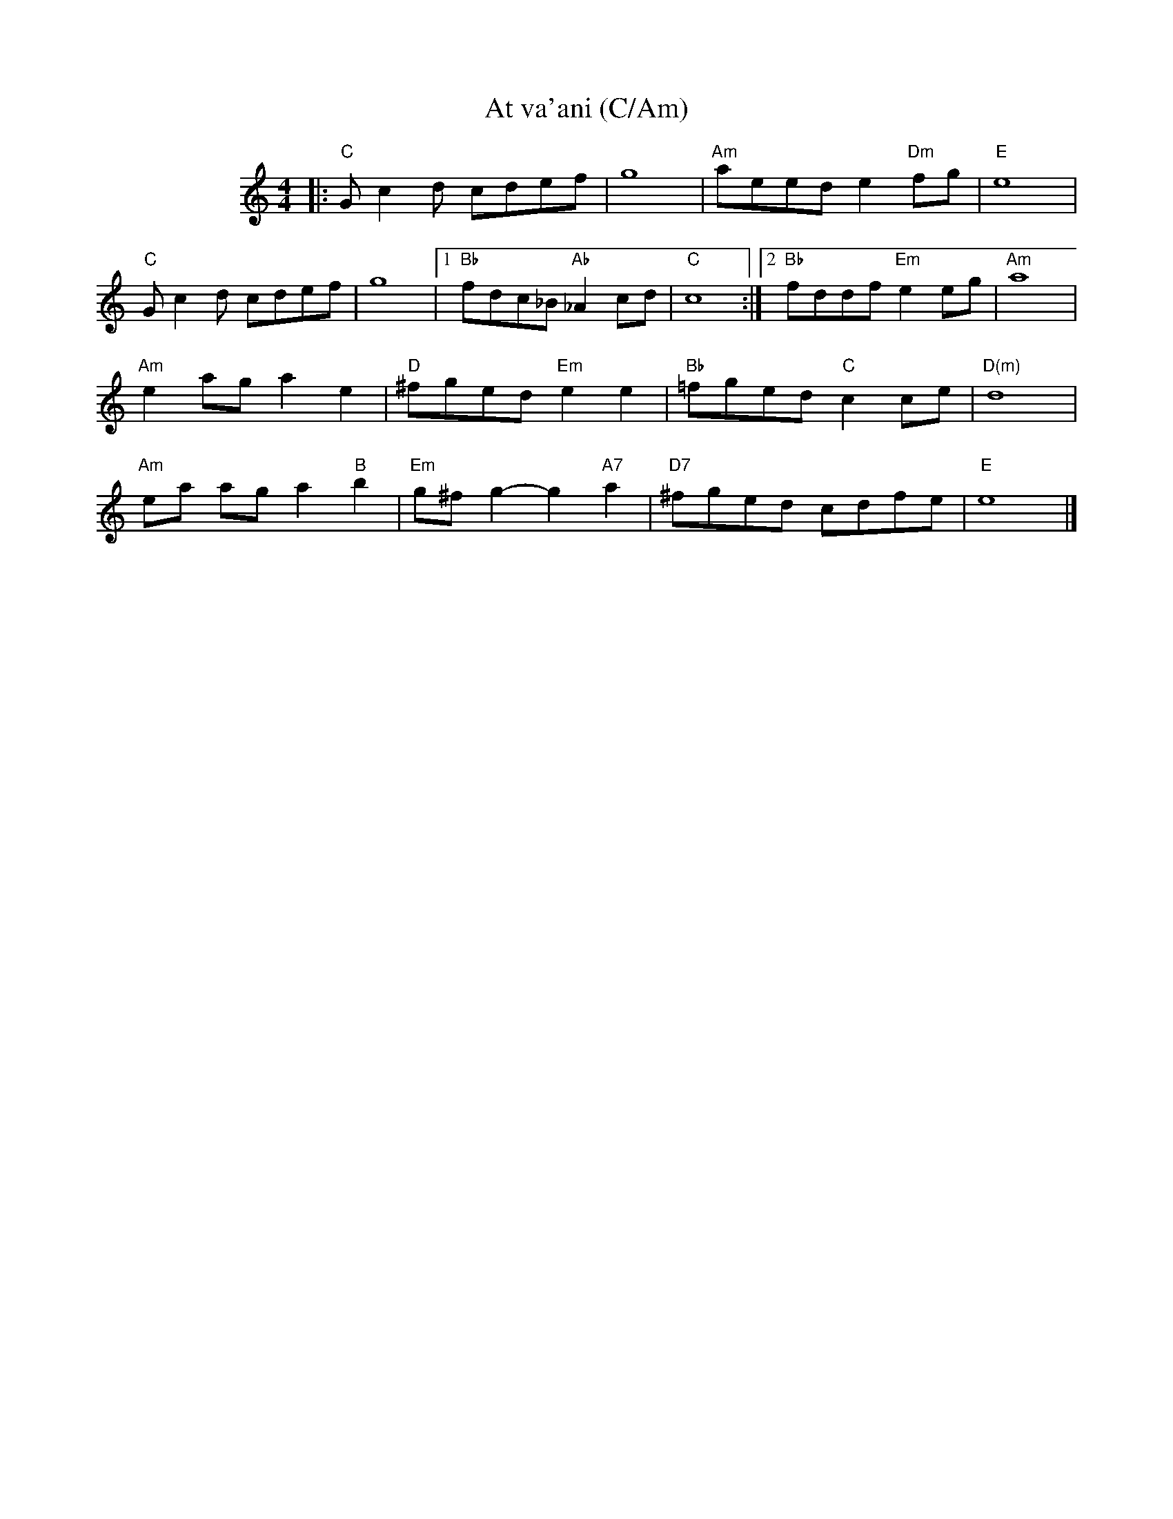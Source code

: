 X: 1
T:At va'ani (C/Am)
M:4/4
L:1/8
S:Deborah Jones/Vancouver IFD 1982
Z:Seymour.Shlien@crc.doc.ca
K:C
%%indent 100
|: "C"G c2 d cdef | g8 | "Am"aeed e2 "Dm"fg | "E"e8 |
"C"G c2 d cdef | g8 |1 "Bb"fdc_B "Ab"_A2 cd | "C"c8 :|2 "Bb"fddf "Em"e2 eg | "Am"a8 |
"Am"e2 ag a2 e2 |"D"^fged "Em"e2 e2 | "Bb"=fged "C"c2 ce | "D(m)"d8 |
"Am"ea ag a2 "B"b2 | "Em"g^f g2-g2 "A7"a2 | "D7"^fged cdfe | "E"e8 |]
